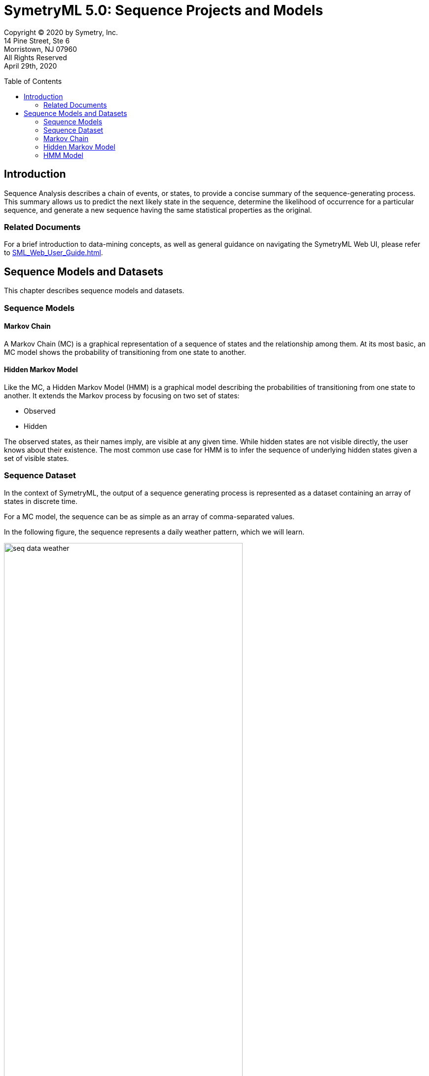 = SymetryML 5.0: Sequence Projects and Models
:toc:
:source-highlighter: rouge
:toclevels: 2
:toc-placement: preamble
:doctype: book
:imagesdir: ./media/sequence

Copyright © 2020 by Symetry, Inc. +
14 Pine Street, Ste 6 +
Morristown, NJ 07960 +
All Rights Reserved +
April 29th, 2020

[[introduction]]
== Introduction

Sequence Analysis describes a chain of events, or states, to provide a concise summary of the sequence-generating process. This summary allows us to predict the next likely state in the sequence, determine the likelihood of occurrence for a particular sequence, and generate a new sequence having the same statistical properties as the original.

[[related-documents]]
=== Related Documents

For a brief introduction to data-mining concepts, as well as general guidance on navigating the SymetryML Web UI, please refer to <<SML_Web_User_Guide.adoc#>>.  

[[sequence-models-and-datasets]]
== Sequence Models and Datasets

This chapter describes sequence models and datasets.

[[sequence-models]]
=== Sequence Models

[[markov-chain]]
==== Markov Chain

A Markov Chain (MC) is a graphical representation of a sequence of states and the relationship among them. At its most basic, an MC model shows the probability of transitioning from one state to another.

[[hidden-markov-model]]
==== Hidden Markov Model

Like the MC, a Hidden Markov Model (HMM) is a graphical model describing the probabilities of transitioning from one state to another. It extends the Markov process by focusing on two set of states:

* Observed
* Hidden

The observed states, as their names imply, are visible at any given time. While hidden states are not visible directly, the user knows about their existence. The most common use case for HMM is to infer the sequence of underlying hidden states given a set of visible states.

[[sequence-dataset]]
=== Sequence Dataset

In the context of SymetryML, the output of a sequence generating process is represented as a dataset containing an array of states in discrete time.

For a MC model, the sequence can be as simple as an array of comma-separated values.

In the following figure, the sequence represents a daily weather pattern, which we will learn.

image::seq_data_weather.png[title='Sequence Data', width=75%]

HMM require two sets of sequences:

* One for the hidden state.
* One for the observed state.

We will use the activity dataset, which contains a labeled sequence of human activity (the hidden state), and the readings from various sensors around the room.

image::seq_data_activity.png[title='Sequence Data - Activity', width=50.0%]

[[markov-chain-1]]
=== Markov Chain

To work with MC models:

1.  Create a new project of type *Sequence*.
+
image::sml_p1.png[title="Sequence Project", width=50.0%]

2.  Select the *weather.seq* file as your data source.
+
image::sml_p2.png[title="Data Source Selection", width=50.0%]

3.  Verify the format of the file.
+
image::sml_p3.png[title="Verify Data", width=50.0%]

4.  Verify the types. For this example, the absence of a header in the CSV file forced the program to generate header names automatically. Leave the attribute types as String. Click *Finish* to continue.
+
image::sml_p4.png[title="Data Type Mapping", width=50.0%]

5.  After the project is learned, the following univariate statistics appear.
+
image::sml_p_univariate.png[title="Univariate Statistics", width=100.0%]

6.  Click *Build Model > Sequence > Markov Chain*.
+
image::sml_p_create_0.png[title="Build MC Model", width=25.0%]

7.  Click a name, and then click **Finish**.
+
image::sml_p_create_1.png[title="Build MC Model - Name", width=50.0%]

8.  After the model is built, you can view its properties by double-clicking the corresponding model icon.
+
image::sml_p_create_2.png[title="MC Model Info", width=100.0%]

Prediction works similar to every other model. You select the input file that you want to predict and the destination file where the prediction will be written.

The result should resemble the following:
+
image::sml_p_prediction.png[title="MC Model Prediction", width=50.0%]

In this figure:

* *res_Result* = the next most likely step in the sequence.
* *prob_Result* = the probability of that res_Result.
* *seq.p_Result* = the likelihood of the sequence given your MC Model.

<<<
[[hidden-markov-model-1]]
=== Hidden Markov Model

To work with a Hidden Markov model:

1.  Create a new project. Verify that the project type is *Sequence*.
+
image::sml_hmm_p0.png[title="Sequence Project", width=50.0%]

2.  Select the input data source.
+
image::sml_hmm_p1.png[title="Data Source Selection", width=50.0%]

3.  Verify your data.
+
image::sml_hmm_p2.png[title="Data Source Verification", width=50.0%]

4.  Convert the attribute types to *Categorical*.
+
image::sml_hmm_p3.png[title="Type Conversion", width=50.0%]

5.  Click *Finish* to complete the wizard.
+
image::sml_hmm_p4.png[title="Updated data types", width=50.0%]

After the learning finishes, you should see the following attributes in the univariate statistics.

image::sml_hmm_p5.png[title="Project Trained", width=100.0%]

<<<
[[building-the-hmm-model]]
=== HMM Model

To build the HMM model:

1.  Click **Create Model > Sequence > HMM**.
+
image::sml_hmm_model_0.png[title="HMM Create", width=25.0%]

2.  Enter a name for the model.
+
image::sml_hmm_model_1.png[title="Model Name", width=50.0%]

3.  Select the appropriate category for the hidden and the observed state. Click *Build Model* to start the model build process.
+
image::sml_hmm_model_2.png[title="State Selection", width=50.0%]

After the model is complete, you should see the following **Model Info**.

image::sml_hmm_model_3.png[title="HMM Model Info", width=100.0%]

You can now use your HMM to predict the sequence of hidden states given the set of observed states

1.  Right-click the model icon, and then click *Predict*.
2.  Select an input data source.
+
image::sml_hmm_pred_0.png[title="Input selection", width=50.0%]

3.  Select and output data source.
+
image::sml_hmm_pred_1.png[title="Output selection", width=50.0%]

4.  Verify that your data and the type mapping are valid.
+
image::sml_hmm_pred_2.png[title="Data Verification", width=50.0%]
+
image::sml_hmm_pred_3.png[title="Type selection", width=50.0%]

5.  The output of the prediction should be the *pred_Result* column, a sequence of inferred hidden states, and the columns from the original file.

image::sml_hmm_pred_4.png[title="HMM Prediction Result", width=100.0%]

To perform an assessment:

1.  Right-click the model, and then click **Assessment**.
+
image::sml_hmm_assess_0.png[title="Assessment Menu", image,width=25%]

2.  Select the input Data Source. In this example, we’re using a smaller subsample of the original data source.
+
image::sml_hmm_assess_1.png[title="Data Selection", image,width=50%]

3.  Validate that your data is valid.
+
image::sml_hmm_assess_2.png[title="Data Preview", image,width=50%]

4.  Verify the correct type mapping of attributes.
+
image::sml_hmm_assess_3.png[title="Type Mapping", image,width=50%]

5.  Be sure there is a match between the model attribute name and the name in the test file. Click *Finish* to start the assessment job.
+
image::sml_hmm_assess_4.png[title="Target Mapping", image,width=50%]


After the assessment completes, you should see a confusion matrix that compares the predicted hidden sequence to the actual sequence present in the file.

image::sml_hmm_assess_5.png[title="Assessment Result", image,width=100%]
